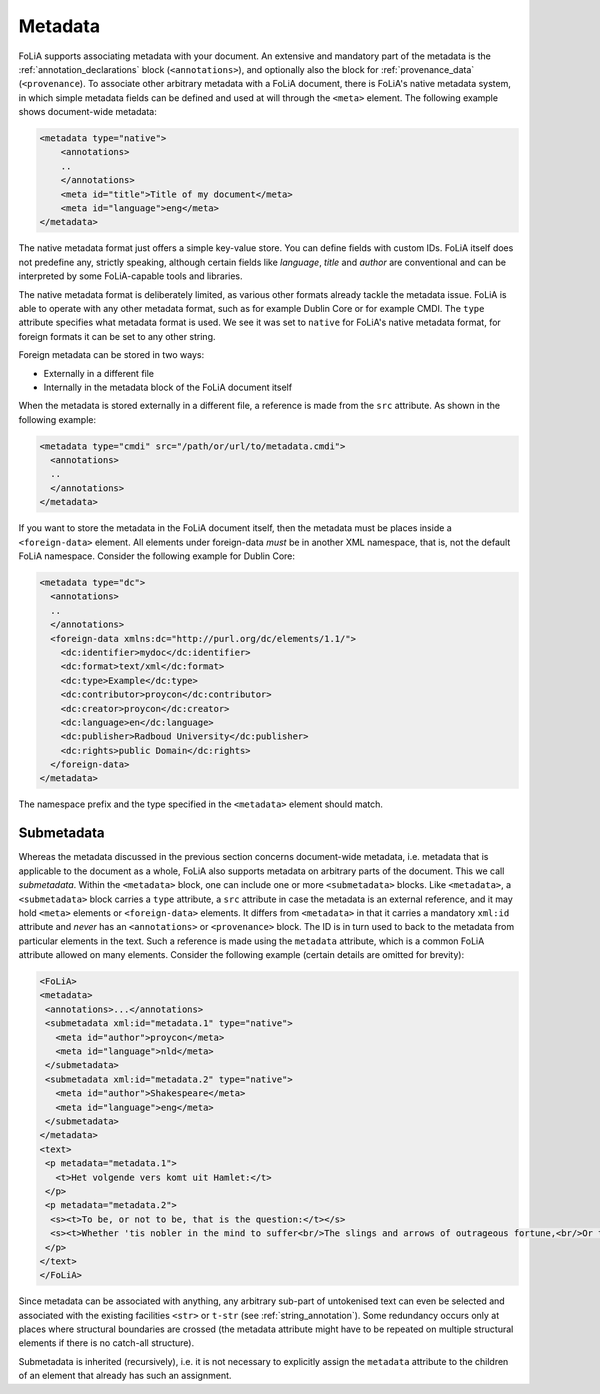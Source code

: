 .. _metadata:

Metadata
========================

FoLiA supports associating metadata with your document. An extensive and mandatory part of the metadata is the
:ref:`annotation_declarations` block (``<annotations>``), and optionally also the block for :ref:`provenance_data`
(``<provenance``). To associate other arbitrary metadata with a FoLiA document, there is FoLiA's native metadata system,
in which simple metadata fields can be defined and used at will through the ``<meta>`` element. The following example shows
document-wide metadata:

.. code-block:: xml

   <metadata type="native">
       <annotations>
       ..
       </annotations>
       <meta id="title">Title of my document</meta>
       <meta id="language">eng</meta>
   </metadata>

The native metadata format just offers a simple key-value store. You can define
fields with custom IDs. FoLiA itself does not predefine any, strictly speaking, although certain fields like
*language*, *title* and *author* are conventional and can be interpreted by some FoLiA-capable tools and libraries.

The native metadata format is deliberately limited, as various other formats
already tackle the metadata issue. FoLiA is able to operate with any other
metadata format, such as for example Dublin Core or for example CMDI. The
``type`` attribute specifies what metadata format is used. We see it was set
to ``native`` for FoLiA's native metadata format, for foreign formats it
can be set to any other string.

Foreign metadata can be stored in two ways:

* Externally in a different file
* Internally in the metadata block of the FoLiA document itself

When the metadata is stored externally in a different
file, a reference is made from the ``src`` attribute. As shown in the
following example:

.. code-block:: xml

   <metadata type="cmdi" src="/path/or/url/to/metadata.cmdi">
     <annotations>
     ..
     </annotations>
   </metadata>

If you want to store the metadata in the FoLiA document itself, then the
metadata must be places inside a ``<foreign-data>`` element. All elements
under foreign-data *must* be in another XML namespace, that is, not the default
FoLiA namespace. Consider the following example for Dublin Core:

.. code-block:: xml

   <metadata type="dc">
     <annotations>
     ..
     </annotations>
     <foreign-data xmlns:dc="http://purl.org/dc/elements/1.1/">
       <dc:identifier>mydoc</dc:identifier>
       <dc:format>text/xml</dc:format>
       <dc:type>Example</dc:type>
       <dc:contributor>proycon</dc:contributor>
       <dc:creator>proycon</dc:creator>
       <dc:language>en</dc:language>
       <dc:publisher>Radboud University</dc:publisher>
       <dc:rights>public Domain</dc:rights>
     </foreign-data>
   </metadata>

The namespace prefix and the type specified in the ``<metadata>``
element should match.

.. _submetadata:

Submetadata
-------------------

Whereas the metadata discussed in the previous section concerns document-wide metadata, i.e. metadata that is applicable
to the document as a whole, FoLiA also supports metadata on arbitrary parts of the document. This we call
*submetadata*. Within the ``<metadata>`` block, one can include one or more ``<submetadata>`` blocks. Like
``<metadata>``, a ``<submetadata>`` block carries a ``type`` attribute, a ``src`` attribute in case the
metadata is an external reference, and it may hold ``<meta>`` elements or ``<foreign-data>`` elements. It differs
from ``<metadata>`` in that it carries a mandatory ``xml:id`` attribute and *never* has an ``<annotations>`` or
``<provenance>`` block.  The ID is in turn used to back to the metadata from particular elements in the text. Such a reference is made using the
``metadata`` attribute, which is a common FoLiA attribute allowed on many elements. Consider the following example
(certain details are omitted for brevity):

.. code-block:: xml

   <FoLiA>
   <metadata>
    <annotations>...</annotations>
    <submetadata xml:id="metadata.1" type="native">
      <meta id="author">proycon</meta>
      <meta id="language">nld</meta>
    </submetadata>
    <submetadata xml:id="metadata.2" type="native">
      <meta id="author">Shakespeare</meta>
      <meta id="language">eng</meta>
    </submetadata>
   </metadata>
   <text>
    <p metadata="metadata.1">
      <t>Het volgende vers komt uit Hamlet:</t>
    </p>
    <p metadata="metadata.2">
     <s><t>To be, or not to be, that is the question:</t></s>
     <s><t>Whether 'tis nobler in the mind to suffer<br/>The slings and arrows of outrageous fortune,<br/>Or to take Arms against a Sea of troubles,<br/> And by opposing end them:</s></t>
    </p>
   </text>
   </FoLiA>

Since metadata can be associated with anything, any arbitrary sub-part of untokenised text can even be selected and
associated with the existing facilities ``<str>`` or ``t-str`` (see :ref:`string_annotation`). Some redundancy
occurs only at places where structural boundaries are crossed (the metadata attribute might have to be repeated on
multiple structural elements if there is no catch-all structure).

Submetadata is inherited (recursively), i.e. it is not necessary to explicitly assign the ``metadata`` attribute to the children
of an element that already has such an assignment.
